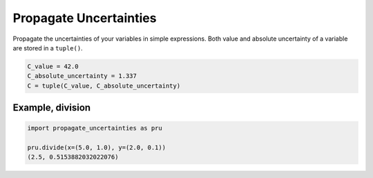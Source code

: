 Propagate Uncertainties
=======================
|BlackStyle|

Propagate the uncertainties of your variables in simple expressions.
Both value and absolute uncertainty of a variable are stored in a ``tuple()``.

.. code:: python

    C_value = 42.0
    C_absolute_uncertainty = 1.337
    C = tuple(C_value, C_absolute_uncertainty)


Example, division
-----------------
.. code:: python

    import propagate_uncertainties as pru

    pru.divide(x=(5.0, 1.0), y=(2.0, 0.1))
    (2.5, 0.5153882032022076)


.. |BlackStyle| image:: https://img.shields.io/badge/code%20style-black-000000.svg
   :target: https://github.com/psf/black